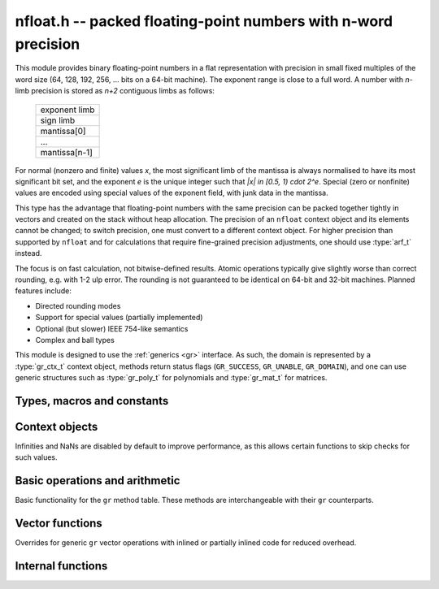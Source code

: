 .. _nfloat:

**nfloat.h** -- packed floating-point numbers with n-word precision
===============================================================================

This module provides binary floating-point numbers in a flat representation
with precision in small fixed multiples of the word size
(64, 128, 192, 256, ... bits on a 64-bit machine). The exponent range is
close to a full word.
A number with `n`-limb precision is stored as `n+2` contiguous
limbs as follows:

    +---------------+
    | exponent limb |
    +---------------+
    |   sign limb   |
    +---------------+
    |  mantissa[0]  |
    +---------------+
    |      ...      |
    +---------------+
    | mantissa[n-1] |
    +---------------+

For normal (nonzero and finite) values `x`,
the most significant limb of the mantissa is always normalised
to have its most significant bit set, and the exponent `e` is the
unique integer such that `|x| \in [0.5, 1) \cdot 2^e`.
Special (zero or nonfinite) values are encoded using special
values of the exponent field, with junk data in the mantissa.

This type has the advantage that floating-point numbers with the
same precision can be packed together tightly in vectors
and created on the stack without heap allocation.
The precision of an ``nfloat`` context object and its elements cannot
be changed; to switch precision, one must convert to a different
context object. For higher precision than supported by ``nfloat``
and for calculations that require fine-grained precision adjustments,
one should use :type:`arf_t` instead.

The focus is on fast calculation, not bitwise-defined results.
Atomic operations typically give slightly worse than correct rounding,
e.g. with 1-2 ulp error. The rounding is not guaranteed to be identical
on 64-bit and 32-bit machines.
Planned features include:

* Directed rounding modes
* Support for special values (partially implemented)
* Optional (but slower) IEEE 754-like semantics
* Complex and ball types

This module is designed to use the :ref:`generics <gr>` interface.
As such, the domain is represented by a :type:`gr_ctx_t` context object,
methods return status flags (``GR_SUCCESS``, ``GR_UNABLE``, ``GR_DOMAIN``),
and one can use generic structures such as :type:`gr_poly_t` for
polynomials and :type:`gr_mat_t` for matrices.

Types, macros and constants
-------------------------------------------------------------------------------

.. macro :: NFLOAT_MIN_LIMBS
            NFLOAT_MAX_LIMBS

    The number of limbs `n` permitted as precision. The current
    limits are are `1 \le n \le 33` on a 64-bit machine and
    `1 \le n \le 66` on a 32-bit machine, permitting precision
    up to 2112 bits. The upper limit exists so that elements and
    temporary buffers are safe to allocate on the stack and so that
    simple operations like swapping are not too expensive.

.. type:: nfloat_ptr
          nfloat_srcptr

    Pointer to an ``nfloat`` element or vector of elements of any
    precision. Since this is a void type, one must cast to the correct
    size before doing pointer arithmetic, e.g. via the ``GR_ENTRY``
    macro.

.. type:: nfloat64_struct
          nfloat128_struct
          nfloat192_struct
          nfloat256_struct
          nfloat384_struct
          nfloat512_struct
          nfloat1024_struct
          nfloat2048_struct
          nfloat64_t
          nfloat128_t
          nfloat192_t
          nfloat256_t
          nfloat384_t
          nfloat512_t
          nfloat1024_t
          nfloat2048_t

    For convenience we define types of the correct structure size for
    some common levels of bit precision. An ``nfloatX_t`` is defined as
    a length-one array of ``nfloatX_struct``, permitting it to be
    passed by reference.

    Sample usage:

    .. code-block:: c

        gr_ctx_t ctx;
        nfloat256_t x, y;

        nfloat_ctx_init(ctx, 256, 0);   /* precision must match the type */
        gr_init(x, ctx);
        gr_init(y, ctx);

        gr_ctx_println(ctx);

        GR_MUST_SUCCEED(gr_set_ui(x, 5, ctx));
        GR_MUST_SUCCEED(gr_set_ui(y, 7, ctx));
        GR_MUST_SUCCEED(gr_div(x, x, y, ctx));
        GR_MUST_SUCCEED(gr_println(x, ctx));

        gr_clear(x, ctx);
        gr_clear(y, ctx);
        gr_ctx_clear(ctx);

.. macro:: NFLOAT_HEADER_LIMBS
           NFLOAT_EXP(x)
           NFLOAT_SGNBIT(x)
           NFLOAT_D(x)
           NFLOAT_DATA(x)

.. macro:: NFLOAT_MAX_ALLOC

.. macro:: NFLOAT_MIN_EXP
           NFLOAT_MAX_EXP

.. macro:: NFLOAT_EXP_ZERO
           NFLOAT_EXP_POS_INF
           NFLOAT_EXP_NEG_INF
           NFLOAT_EXP_NAN
           NFLOAT_IS_SPECIAL(x)
           NFLOAT_IS_ZERO(x)
           NFLOAT_IS_POS_INF(x)
           NFLOAT_IS_NEG_INF(x)
           NFLOAT_IS_INF(x)
           NFLOAT_IS_NAN(x)

Context objects
-------------------------------------------------------------------------------

.. function:: int nfloat_ctx_init(gr_ctx_t ctx, slong prec, int flags)

    Initializes *ctx* to represent a domain of floating-point numbers
    with bit precision *prec* rounded up to a full word
    (for example, ``prec = 53`` actually creates a domain with
    64-bit precision).

    Returns ``GR_UNABLE`` without initializating the context object
    if the given precision is too large to be supported, otherwise
    returns ``GR_SUCCESS``.

    Admissible flags are listed below.

.. macro:: NFLOAT_ALLOW_UNDERFLOW

    By default, operations that would underflow the exponent range
    output a garbage value and return ``GR_UNABLE``.
    Setting this flag allows such operations to
    output zero and return ``GR_SUCCESS`` instead.

.. macro:: NFLOAT_ALLOW_INF

    Allow creation of infinities.
    By default, operations that would overflow the exponent range
    output a garbage value and return ``GR_UNABLE`` or ``GR_DOMAIN``.
    Setting this flag allows such operations to
    output an infinity and return ``GR_SUCCESS`` instead.

.. macro:: NFLOAT_ALLOW_NAN

    Allow creation of NaNs.
    By default, operations that are meaningless
    output a garbage value and return ``GR_UNABLE`` or ``GR_DOMAIN``.
    Setting this flag allows such operations to
    output NaN and return ``GR_SUCCESS`` instead.

Infinities and NaNs are disabled by default to improve performance,
as this allows certain functions to skip checks for such values.

Basic operations and arithmetic
-------------------------------------------------------------------------------

Basic functionality for the ``gr`` method table.
These methods are interchangeable with their ``gr`` counterparts.

.. function:: int nfloat_ctx_write(gr_stream_t out, gr_ctx_t ctx)

.. function:: void nfloat_init(nfloat_ptr res, gr_ctx_t ctx)

    Initializes *res* to the zero element.

.. function:: void nfloat_clear(nfloat_ptr res, gr_ctx_t ctx)

    Since ``nfloat`` elements do no allocation, this is a no-op.

.. function:: void nfloat_swap(nfloat_ptr x, nfloat_ptr y, gr_ctx_t ctx)

.. function:: int nfloat_set(nfloat_ptr res, nfloat_srcptr x, gr_ctx_t ctx)

.. function:: truth_t nfloat_equal(nfloat_srcptr x, nfloat_srcptr y, gr_ctx_t ctx)

.. function:: int nfloat_ctx_set_real_prec(gr_ctx_t ctx, slong prec)

    Since ``nfloat`` contexts do not allow variable precision,
    this does nothing and returns ``GR_UNABLE``.

.. function:: int nfloat_ctx_get_real_prec(slong * res, gr_ctx_t ctx)

    Sets *res* to the precision in bits and returns ``GR_SUCCESS``.

.. function:: int nfloat_zero(nfloat_ptr res, gr_ctx_t ctx)
              int nfloat_one(nfloat_ptr res, gr_ctx_t ctx)
              int nfloat_neg_one(nfloat_ptr res, gr_ctx_t ctx)
              int nfloat_pos_inf(nfloat_ptr res, gr_ctx_t ctx)
              int nfloat_neg_inf(nfloat_ptr res, gr_ctx_t ctx)
              int nfloat_nan(nfloat_ptr res, gr_ctx_t ctx)

.. function:: truth_t nfloat_is_zero(nfloat_srcptr x, gr_ctx_t ctx)
              truth_t nfloat_is_one(nfloat_srcptr x, gr_ctx_t ctx)
              truth_t nfloat_is_neg_one(nfloat_srcptr x, gr_ctx_t ctx)

.. function:: int nfloat_set_ui(nfloat_ptr res, ulong x, gr_ctx_t ctx)
              int nfloat_set_si(nfloat_ptr res, slong x, gr_ctx_t ctx)
              int nfloat_set_fmpz(nfloat_ptr res, const fmpz_t x, gr_ctx_t ctx)

.. function:: int _nfloat_set_mpn_2exp(nfloat_ptr res, nn_srcptr x, slong xn, slong exp, int xsgnbit, gr_ctx_t ctx)
              int nfloat_set_mpn_2exp(nfloat_ptr res, nn_srcptr x, slong xn, slong exp, int xsgnbit, gr_ctx_t ctx)

.. function:: int nfloat_set_arf(nfloat_ptr res, const arf_t x, gr_ctx_t ctx)
              int nfloat_get_arf(arf_t res, nfloat_srcptr x, gr_ctx_t ctx)

.. function:: int nfloat_set_fmpq(nfloat_ptr res, const fmpq_t v, gr_ctx_t ctx)
              int nfloat_set_d(nfloat_ptr res, double x, gr_ctx_t ctx)
              int nfloat_set_str(nfloat_ptr res, const char * x, gr_ctx_t ctx)
              int nfloat_set_other(nfloat_ptr res, gr_srcptr x, gr_ctx_t x_ctx, gr_ctx_t ctx)

.. function:: int nfloat_write(gr_stream_t out, nfloat_srcptr x, gr_ctx_t ctx)
              int nfloat_randtest(nfloat_ptr res, flint_rand_t state, gr_ctx_t ctx)

.. function:: int nfloat_cmp(int * res, nfloat_srcptr x, nfloat_srcptr y, gr_ctx_t ctx)
              int nfloat_cmpabs(int * res, nfloat_srcptr x, nfloat_srcptr y, gr_ctx_t ctx)

.. function:: int nfloat_neg(nfloat_ptr res, nfloat_srcptr x, gr_ctx_t ctx)
              int nfloat_abs(nfloat_ptr res, nfloat_srcptr x, gr_ctx_t ctx)
              int nfloat_add(nfloat_ptr res, nfloat_srcptr x, nfloat_srcptr y, gr_ctx_t ctx)
              int nfloat_sub(nfloat_ptr res, nfloat_srcptr x, nfloat_srcptr y, gr_ctx_t ctx)
              int nfloat_mul(nfloat_ptr res, nfloat_srcptr x, nfloat_srcptr y, gr_ctx_t ctx)

.. function:: int nfloat_mul_2exp_si(nfloat_ptr res, nfloat_srcptr x, slong y, gr_ctx_t ctx)

.. function:: int nfloat_inv(nfloat_ptr res, nfloat_srcptr x, gr_ctx_t ctx)
              int nfloat_div(nfloat_ptr res, nfloat_srcptr x, nfloat_srcptr y, gr_ctx_t ctx)
              int nfloat_div_ui(nfloat_ptr res, nfloat_srcptr x, ulong y, gr_ctx_t ctx)
              int nfloat_div_si(nfloat_ptr res, nfloat_srcptr x, slong y, gr_ctx_t ctx)

.. function:: int nfloat_sqrt(nfloat_ptr res, nfloat_srcptr x, gr_ctx_t ctx)
              int nfloat_rsqrt(nfloat_ptr res, nfloat_srcptr x, gr_ctx_t ctx)

.. function:: int nfloat_sgn(nfloat_ptr res, nfloat_srcptr x, gr_ctx_t ctx)
              int nfloat_im(nfloat_ptr res, nfloat_srcptr x, gr_ctx_t ctx)

.. function:: int nfloat_floor(nfloat_ptr res, nfloat_srcptr x, gr_ctx_t ctx)
              int nfloat_ceil(nfloat_ptr res, nfloat_srcptr x, gr_ctx_t ctx)
              int nfloat_trunc(nfloat_ptr res, nfloat_srcptr x, gr_ctx_t ctx)
              int nfloat_nint(nfloat_ptr res, nfloat_srcptr x, gr_ctx_t ctx)

.. function:: int nfloat_pow(nfloat_ptr res, nfloat_srcptr x, nfloat_srcptr y, gr_ctx_t ctx)

.. function:: int nfloat_pi(nfloat_ptr res, gr_ctx_t ctx)
              int nfloat_exp(nfloat_ptr res, nfloat_srcptr x, gr_ctx_t ctx)
              int nfloat_expm1(nfloat_ptr res, nfloat_srcptr x, gr_ctx_t ctx)
              int nfloat_log(nfloat_ptr res, nfloat_srcptr x, gr_ctx_t ctx)
              int nfloat_log1p(nfloat_ptr res, nfloat_srcptr x, gr_ctx_t ctx)
              int nfloat_sin(nfloat_ptr res, nfloat_srcptr x, gr_ctx_t ctx)
              int nfloat_cos(nfloat_ptr res, nfloat_srcptr x, gr_ctx_t ctx)
              int nfloat_tan(nfloat_ptr res, nfloat_srcptr x, gr_ctx_t ctx)
              int nfloat_sinh(nfloat_ptr res, nfloat_srcptr x, gr_ctx_t ctx)
              int nfloat_cosh(nfloat_ptr res, nfloat_srcptr x, gr_ctx_t ctx)
              int nfloat_tanh(nfloat_ptr res, nfloat_srcptr x, gr_ctx_t ctx)
              int nfloat_atan(nfloat_ptr res, nfloat_srcptr x, gr_ctx_t ctx)
              int nfloat_gamma(nfloat_ptr res, nfloat_srcptr x, gr_ctx_t ctx)
              int nfloat_zeta(nfloat_ptr res, nfloat_srcptr x, gr_ctx_t ctx)

Vector functions
-------------------------------------------------------------------------------

Overrides for generic ``gr`` vector operations with inlined or partially inlined
code for reduced overhead.

.. function:: void _nfloat_vec_init(nfloat_ptr res, slong len, gr_ctx_t ctx)
              void _nfloat_vec_clear(nfloat_ptr res, slong len, gr_ctx_t ctx)
              int _nfloat_vec_set(nfloat_ptr res, nfloat_srcptr x, slong len, gr_ctx_t ctx)
              int _nfloat_vec_zero(nfloat_ptr res, slong len, gr_ctx_t ctx)

.. function:: int _nfloat_vec_add(nfloat_ptr res, nfloat_srcptr x, nfloat_srcptr y, slong len, gr_ctx_t ctx)
              int _nfloat_vec_sub(nfloat_ptr res, nfloat_srcptr x, nfloat_srcptr y, slong len, gr_ctx_t ctx)
              int _nfloat_vec_mul(nfloat_ptr res, nfloat_srcptr x, nfloat_srcptr y, slong len, gr_ctx_t ctx)
              int _nfloat_vec_mul_scalar(nfloat_ptr res, nfloat_srcptr x, slong len, nfloat_srcptr y, gr_ctx_t ctx)

.. function:: int _nfloat_vec_dot(nfloat_ptr res, nfloat_srcptr initial, int subtract, nfloat_srcptr x, nfloat_srcptr y, slong len, gr_ctx_t ctx)
              int _nfloat_vec_dot_rev(nfloat_ptr res, nfloat_srcptr initial, int subtract, nfloat_srcptr x, nfloat_srcptr y, slong len, gr_ctx_t ctx)

Internal functions
-------------------------------------------------------------------------------

.. function:: int _nfloat_underflow(nfloat_ptr res, int sgnbit, gr_ctx_t ctx)
              int _nfloat_overflow(nfloat_ptr res, int sgnbit, gr_ctx_t ctx)

.. function:: int _nfloat_cmp(nfloat_srcptr x, nfloat_srcptr y, gr_ctx_t ctx)
              int _nfloat_cmpabs(nfloat_srcptr x, nfloat_srcptr y, gr_ctx_t ctx)
              int _nfloat_add_1(nfloat_ptr res, ulong x0, slong xexp, int xsgnbit, ulong y0, slong delta, gr_ctx_t ctx)
              int _nfloat_sub_1(nfloat_ptr res, ulong x0, slong xexp, int xsgnbit, ulong y0, slong delta, gr_ctx_t ctx)
              int _nfloat_add_2(nfloat_ptr res, nn_srcptr xd, slong xexp, int xsgnbit, nn_srcptr yd, slong delta, gr_ctx_t ctx)
              int _nfloat_sub_2(nfloat_ptr res, nn_srcptr xd, slong xexp, int xsgnbit, nn_srcptr yd, slong delta, gr_ctx_t ctx)
              int _nfloat_add_3(nfloat_ptr res, nn_srcptr x, slong xexp, int xsgnbit, nn_srcptr y, slong delta, gr_ctx_t ctx)
              int _nfloat_sub_3(nfloat_ptr res, nn_srcptr x, slong xexp, int xsgnbit, nn_srcptr y, slong delta, gr_ctx_t ctx)
              int _nfloat_add_4(nfloat_ptr res, nn_srcptr x, slong xexp, int xsgnbit, nn_srcptr y, slong delta, gr_ctx_t ctx)
              int _nfloat_sub_4(nfloat_ptr res, nn_srcptr x, slong xexp, int xsgnbit, nn_srcptr y, slong delta, gr_ctx_t ctx)
              int _nfloat_add_n(nfloat_ptr res, nn_srcptr xd, slong xexp, int xsgnbit, nn_srcptr yd, slong delta, slong nlimbs, gr_ctx_t ctx)
              int _nfloat_sub_n(nfloat_ptr res, nn_srcptr xd, slong xexp, int xsgnbit, nn_srcptr yd, slong delta, slong nlimbs, gr_ctx_t ctx)

